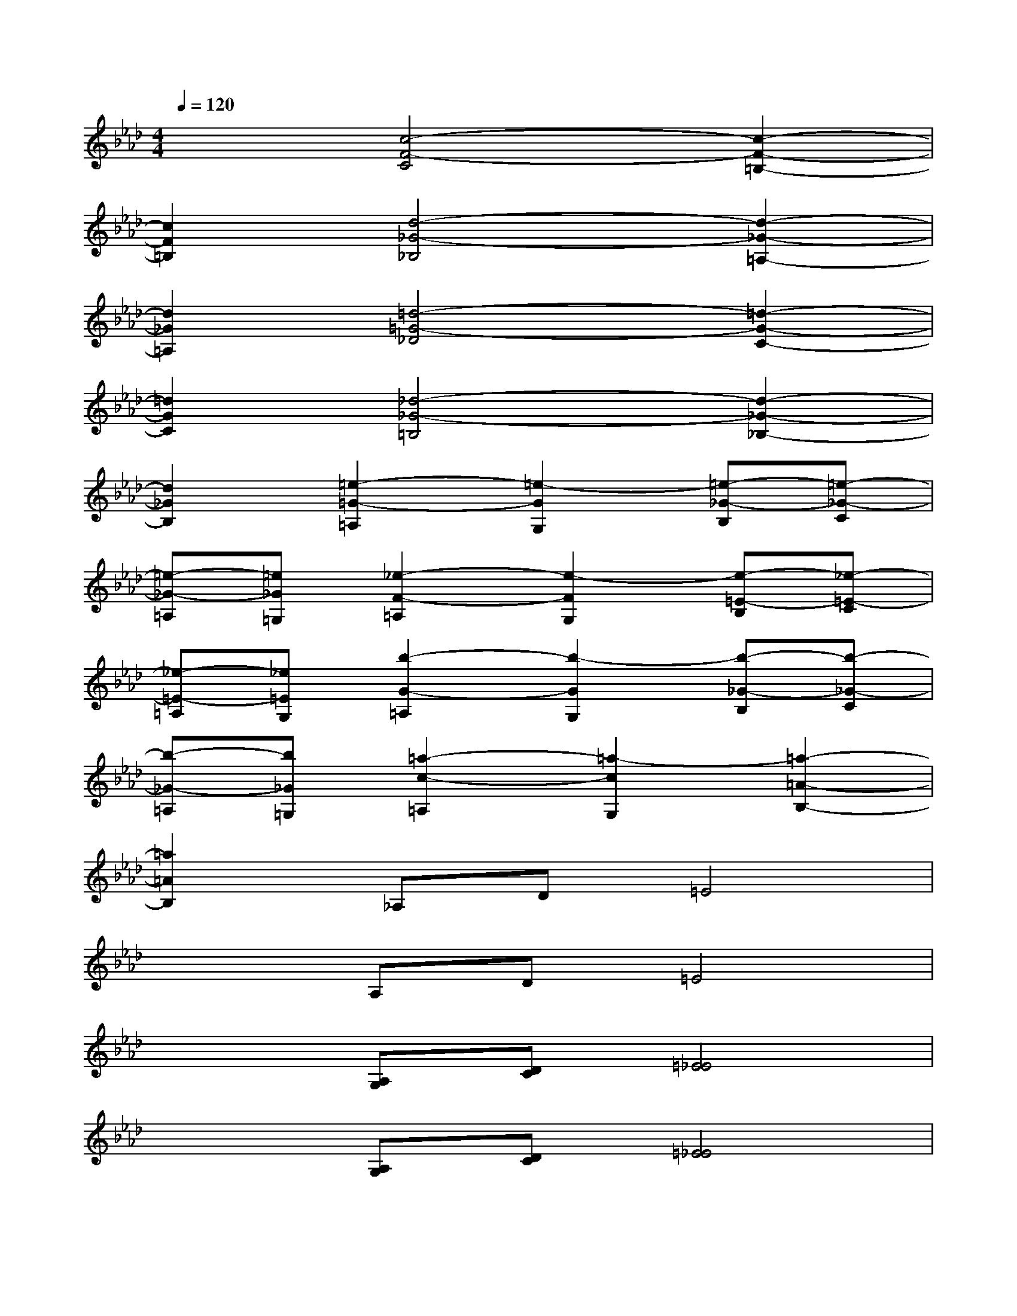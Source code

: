 X:1
T:
M:4/4
L:1/8
Q:1/4=120
K:Ab%4flats
V:1
x2[c4-F4-C4][c2-F2-=B,2-]|
[c2F2=B,2][d4-_G4-_B,4][d2-_G2-=A,2-]|
[d2_G2=A,2][=d4-=G4-_D4][=d2-G2-C2-]|
[=d2G2C2][_d4-_G4-=B,4][d2-_G2-_B,2-]|
[d2_G2B,2][=e2-=G2-=A,2][=e2-G2G,2][=e-_G-B,][=e-_G-C]|
[=e-_G-=A,][=e_G=G,][_e2-F2-=A,2][e2-F2G,2][e-=E-B,][_e-=E-C]|
[_e-=E-=A,][_e=EG,][b2-G2-=A,2][b2-G2G,2][b-_G-B,][b-_G-C]|
[b-_G-=A,][b_G=G,][=a2-c2-=A,2][=a2-c2G,2][=a2-=A2-B,2-]|
[=a2=A2B,2]_A,D=E4|
x2A,D=E4|
x2[A,G,][DC][=E4_E4]|
x2[A,G,][DC][=E4_E4]|
x2[c-A,][cD][B2=E2]d_e|
cB[c-A,][cD][B2=E2]d2-|
d2[B-A,][BD][d2=E2]f=e|
cB[c-A,][c-D][c2=E2]d2